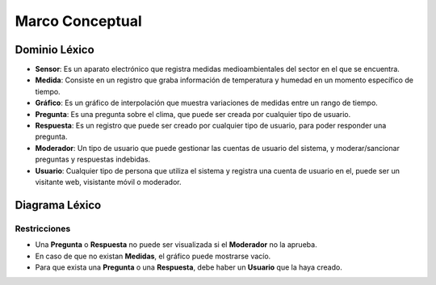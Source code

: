 Marco Conceptual
=====

Dominio Léxico
--------------

- **Sensor**: Es un aparato electrónico que registra medidas medioambientales del sector en el que se encuentra.
- **Medida**: Consiste en un registro que graba información de temperatura y humedad en un momento específico de tiempo.
- **Gráfico**: Es un gráfico de interpolación que muestra variaciones de medidas entre un rango de tiempo.
- **Pregunta**: Es una pregunta sobre el clima, que puede ser creada por cualquier tipo de usuario.
- **Respuesta**: Es un registro que puede ser creado por cualquier tipo de usuario, para poder responder una pregunta.
- **Moderador**: Un tipo de usuario que puede gestionar las cuentas de usuario del sistema, y moderar/sancionar preguntas y respuestas indebidas.
- **Usuario**: Cualquier tipo de persona que utiliza el sistema y registra una cuenta de usuario en el, puede ser un visitante web, visistante móvil o moderador.


Diagrama Léxico
---------------
.. image:: images/DiagramaLexico.png
    :scale: 70 %
    :align: center

Restricciones
~~~~~~~~~~~~~
- Una **Pregunta** o **Respuesta** no puede ser visualizada si el **Moderador** no la aprueba.
- En caso de que no existan **Medidas**, el gráfico puede mostrarse vacío.
- Para que exista una **Pregunta** o una **Respuesta**, debe haber un **Usuario** que la haya creado.
